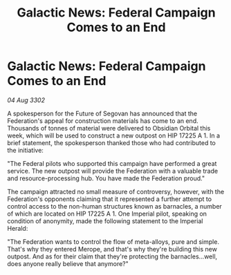 :PROPERTIES:
:ID:       20a7000f-7afa-403a-b83c-945c92f70815
:END:
#+title: Galactic News: Federal Campaign Comes to an End
#+filetags: :Federation:3302:galnet:

* Galactic News: Federal Campaign Comes to an End

/04 Aug 3302/

A spokesperson for the Future of Segovan has announced that the Federation's appeal for construction materials has come to an end. Thousands of tonnes of material were delivered to Obsidian Orbital this week, which will be used to construct a new outpost on HIP 17225 A 1. In a brief statement, the spokesperson thanked those who had contributed to the initiative: 

"The Federal pilots who supported this campaign have performed a great service. The new outpost will provide the Federation with a valuable trade and resource-processing hub. You have made the Federation proud." 

The campaign attracted no small measure of controversy, however, with the Federation's opponents claiming that it represented a further attempt to control access to the non-human structures known as barnacles, a number of which are located on HIP 17225 A 1. One Imperial pilot, speaking on condition of anonymity, made the following statement to the Imperial Herald: 

"The Federation wants to control the flow of meta-alloys, pure and simple. That's why they entered Merope, and that's why they're building this new outpost. And as for their claim that they're protecting the barnacles...well, does anyone really believe that anymore?"
